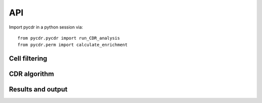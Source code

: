API
===

Import pycdr in a python session via::

  from pycdr.pycdr import run_CDR_analysis
  from pycdr.perm import calculate_enrichment

  
Cell filtering
--------------

.. autosummary::
    :toctree: .

    pycdr.utils.filter_genecounts_percent
    pycdr.utils.filter_genecounts_numcells

CDR algorithm
-------------

.. autosummary::
    :toctree: .
	     
    pycdr.pycdr.run_CDR_analysis
    pycdr.perm.calculate_enrichment

Results and output
------------------

.. autosummary::
    :toctree: .
    
    pycdr.utils.output_results